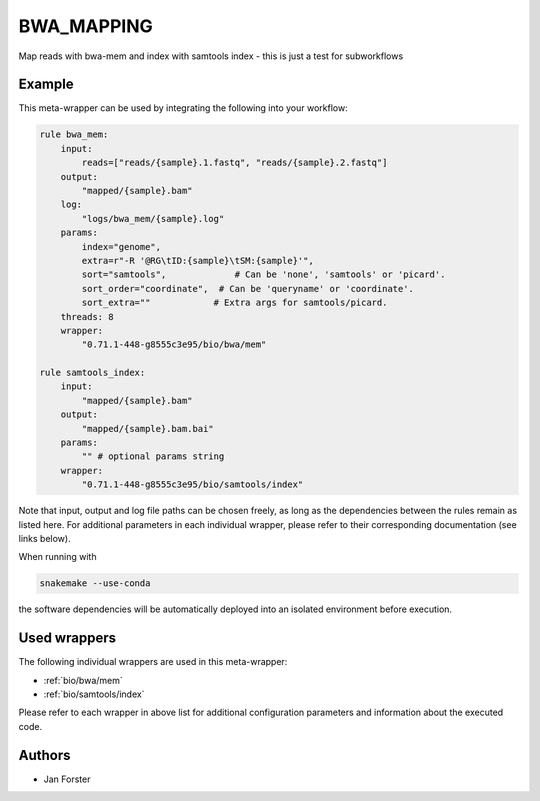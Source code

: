 .. _`bwa_mapping`:

BWA_MAPPING
===========

Map reads with bwa-mem and index with samtools index - this is just a test for subworkflows


Example
-------

This meta-wrapper can be used by integrating the following into your workflow:

.. code-block:: python

    rule bwa_mem:
        input:
            reads=["reads/{sample}.1.fastq", "reads/{sample}.2.fastq"]
        output:
            "mapped/{sample}.bam"
        log:
            "logs/bwa_mem/{sample}.log"
        params:
            index="genome",
            extra=r"-R '@RG\tID:{sample}\tSM:{sample}'",
            sort="samtools",             # Can be 'none', 'samtools' or 'picard'.
            sort_order="coordinate",  # Can be 'queryname' or 'coordinate'.
            sort_extra=""            # Extra args for samtools/picard.
        threads: 8
        wrapper:
            "0.71.1-448-g8555c3e95/bio/bwa/mem"

    rule samtools_index:
        input:
            "mapped/{sample}.bam"
        output:
            "mapped/{sample}.bam.bai"
        params:
            "" # optional params string
        wrapper:
            "0.71.1-448-g8555c3e95/bio/samtools/index"

Note that input, output and log file paths can be chosen freely, as long as the dependencies between the rules remain as listed here.
For additional parameters in each individual wrapper, please refer to their corresponding documentation (see links below).

When running with

.. code-block:: bash

    snakemake --use-conda

the software dependencies will be automatically deployed into an isolated environment before execution.



Used wrappers
---------------------

The following individual wrappers are used in this meta-wrapper:


* :ref:`bio/bwa/mem`

* :ref:`bio/samtools/index`


Please refer to each wrapper in above list for additional configuration parameters and information about the executed code.







Authors
-------


* Jan Forster

